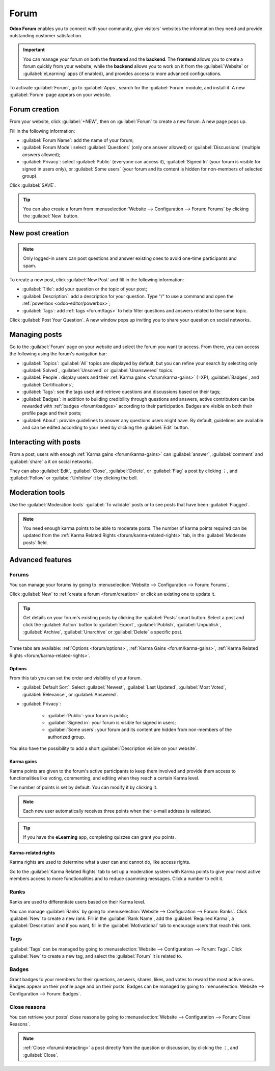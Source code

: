 =====
Forum
=====

**Odoo Forum** enables you to connect with your community, give visitors' websites the information
they need and provide outstanding customer satisfaction.

.. important::
   You can manage your forum on both the **frontend** and the **backend**. The **frontend**
   allows you to create a forum quickly from your website, while the **backend** allows you to work
   on it from the :guilabel:`Website` or :guilabel:`eLearning` apps (if enabled), and provides
   access to more advanced configurations.

.. seealso::
   - `Forum product page <https://www.odoo.com/app/forum>`_
   - `eLearning product page <https://www.odoo.com/app/elearning>`_
   - :doc:`Helpdesk documentation: Forum and eLearning <../services/helpdesk/overview/forum_and_elearning>`
   - :doc:`Website documentation <website>`

To activate :guilabel:`Forum`, go to :guilabel:`Apps`, search for the :guilabel:`Forum` module, and
install it. A new :guilabel:`Forum` page appears on your website.

.. image:: forum/install-forum.png
   :align: center
   :alt: install Forum

.. _forum/creation:

Forum creation
==============

From your website, click :guilabel:`+NEW`, then on :guilabel:`Forum` to create a new forum. A new
page pops up.

.. image:: forum/new-forum.png
   :align: center
   :alt: create a new forum

Fill in the following information:

- :guilabel:`Forum Name`: add the name of your forum;
- :guilabel:`Forum Mode`: select :guilabel:`Questions` (only one answer allowed) or
  :guilabel:`Discussions` (multiple answers allowed);
- :guilabel:`Privacy`: select :guilabel:`Public` (everyone can access it), :guilabel:`Signed In`
  (your forum is visible for signed in users only), or :guilabel:`Some users` (your forum and its
  content is hidden for non-members of selected group).

Click :guilabel:`SAVE`.

.. tip::
   You can also create a forum from :menuselection:`Website --> Configuration --> Forum: Forums` by
   clicking the :guilabel:`New` button.

New post creation
=================

.. note::
   Only logged-in users can post questions and answer existing ones to avoid one-time participants
   and spam.

To create a new post, click :guilabel:`New Post` and fill in the following information:

- :guilabel:`Title`: add your question or the topic of your post;
- :guilabel:`Description`: add a description for your question. Type "/" to use a command and open
  the :ref:`powerbox <odoo-editor/powerbox>`;
- :guilabel:`Tags`: add :ref:`tags <forum/tags>` to help filter questions and answers related to the
  same topic.

Click :guilabel:`Post Your Question`. A new window pops up inviting you to share your question on
social networks.

Managing posts
==============

Go to the :guilabel:`Forum` page on your website and select the forum you want to access. From
there, you can access the following using the forum's navigation bar:

- :guilabel:`Topics`: :guilabel:`All` topics are displayed by default, but you can refine your
  search by selecting only :guilabel:`Solved`, :guilabel:`Unsolved` or :guilabel:`Unanswered` topics.
- :guilabel:`People`: display users and their :ref:`Karma gains <forum/karma-gains>` (=XP);
  :guilabel:`Badges`, and :guilabel:`Certifications`;
- :guilabel:`Tags`: see the tags used and retrieve questions and discussions based on their tags;
- :guilabel:`Badges`: in addition to building credibility through questions and answers, active
  contributors can be rewarded with :ref:`badges <forum/badges>` according to their participation.
  Badges are visible on both their profile page and their posts;
- :guilabel:`About`: provide guidelines to answer any questions users might have. By default,
  guidelines are available and can be edited according to your need by clicking the :guilabel:`Edit`
  button.

.. _forum/interacting:

Interacting with posts
======================

From a post, users with enough :ref:`Karma gains <forum/karma-gains>` can :guilabel:`answer`,
:guilabel:`comment` and :guilabel:`share` a it on social networks.

They can also :guilabel:`Edit`, :guilabel:`Close`, :guilabel:`Delete`, or :guilabel:`Flag` a post by
clicking ⋮, and :guilabel:`Follow` or :guilabel:`Unfollow` it by clicking the bell.

Moderation tools
================

Use the :guilabel:`Moderation tools` :guilabel:`To validate` posts or to see posts that have been
:guilabel:`Flagged`.

.. image:: forum/moderation-tools.png
   :align: center
   :alt: Select the action button

.. note::
   You need enough karma points to be able to moderate posts. The number of karma points required
   can be updated from the :ref:`Karma Related Rights <forum/karma-related-rights>` tab,
   in the :guilabel:`Moderate posts` field.

Advanced features
=================

.. _forum/forums:

Forums
------

You can manage your forums by going to :menuselection:`Website --> Configuration --> Forum: Forums`.

Click :guilabel:`New` to :ref:`create a forum <forum/creation>` or click an existing one to update
it.

.. tip::
   Get details on your forum's existing posts by clicking the :guilabel:`Posts` smart button. Select
   a post and click the :guilabel:`Action` button to :guilabel:`Export`, :guilabel:`Publish`,
   :guilabel:`Unpublish`, :guilabel:`Archive`, :guilabel:`Unarchive` or :guilabel:`Delete` a
   specific post.

   .. image:: forum/forum-action-button.png
     :align: center
     :alt: Select the action button

Three tabs are available: :ref:`Options <forum/options>`, :ref:`Karma Gains <forum/karma-gains>`,
:ref:`Karma Related Rights <forum/karma-related-rights>`.

.. _forum/options:

Options
~~~~~~~

From this tab you can set the order and visibility of your forum.

- :guilabel:`Default Sort`: Select :guilabel:`Newest`, :guilabel:`Last Updated`,
  :guilabel:`Most Voted`, :guilabel:`Relevance`, or :guilabel:`Answered`.

- :guilabel:`Privacy`:

   - :guilabel:`Public`: your forum is public;
   - :guilabel:`Signed in`: your forum is visible for signed in users;
   - :guilabel:`Some users`: your forum and its content are hidden from non-members of the
     authorized group.

You also have the possibility to add a short :guilabel:`Description visible on your website`.

.. _forum/karma-gains:

Karma gains
~~~~~~~~~~~

Karma points are given to the forum's active participants to keep them involved and provide them
access to functionalities like voting, commenting, and editing when they reach a certain Karma
level.

The number of points is set by default. You can modify it by clicking it.

.. note::
   Each new user automatically receives three points when their e-mail address is validated.

.. tip::
   If you have the **eLearning** app, completing quizzes can grant you points.

.. _forum/karma-related-rights:

Karma-related rights
~~~~~~~~~~~~~~~~~~~~

Karma rights are used to determine what a user can and cannot do, like access rights.

Go to the :guilabel:`Karma Related Rights` tab to set up a moderation system with Karma points to
give your most active members access to more functionalities and to reduce spamming messages. Click
a number to edit it.

.. _forum/ranks:

Ranks
-----

Ranks are used to differentiate users based on their Karma level.

You can manage :guilabel:`Ranks` by going to :menuselection:`Website --> Configuration --> Forum:
Ranks`. Click :guilabel:`New` to create a new rank. Fill in the :guilabel:`Rank Name`, add the
:guilabel:`Required Karma`, a :guilabel:`Description` and if you want, fill in the
:guilabel:`Motivational` tab to encourage users that reach this rank.

.. _forum/tags:

Tags
----

:guilabel:`Tags` can be managed by going to :menuselection:`Website --> Configuration --> Forum:
Tags`. Click :guilabel:`New` to create a new tag, and select the :guilabel:`Forum` it is related to.

.. _forum/badges:

Badges
------

Grant badges to your members for their questions, answers, shares, likes, and votes to reward the
most active ones. Badges appear on their profile page and on their posts. Badges can be managed by
going to :menuselection:`Website --> Configuration --> Forum: Badges`.

.. _forum/close-reasons:

Close reasons
-------------

You can retrieve your posts' close reasons by going to :menuselection:`Website --> Configuration
--> Forum: Close Reasons`.

.. note::
   :ref:`Close <forum/interacting>` a post directly from the question or discussion, by clicking the
   ⋮, and :guilabel:`Close`.
